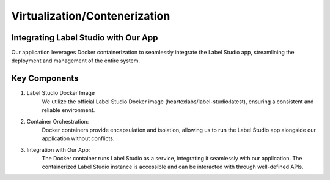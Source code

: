 Virtualization/Contenerization
==============================

Integrating Label Studio with Our App
-------------------------------------

Our application leverages Docker containerization to seamlessly integrate the Label Studio app, streamlining the deployment and management of the entire system.

Key Components
--------------

1. Label Studio Docker Image
    We utilize the official Label Studio Docker image (heartexlabs/label-studio:latest), ensuring a consistent and reliable environment.

2. Container Orchestration:
    Docker containers provide encapsulation and isolation, allowing us to run the Label Studio app alongside our application without conflicts.

3. Integration with Our App:
    The Docker container runs Label Studio as a service, integrating it seamlessly with our application.
    The containerized Label Studio instance is accessible and can be interacted with through well-defined APIs.
